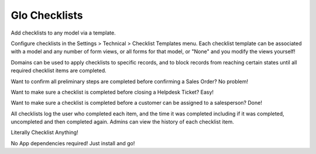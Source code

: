 Glo Checklists
==============
Add checklists to any model via a template.

Configure checklists in the Settings > Technical > Checklist Templates menu.
Each checklist template can be associated with a model and any number of
form views, or all forms for that model, or "None" and you modify the views
yourself!

Domains can be used to apply checklists to specific records, and to block
records from reaching certain states until all required checklist items are
completed.

Want to confirm all preliminary steps are completed before confirming a
Sales Order? No problem!

Want to make sure a checklist is completed before closing a Helpdesk Ticket?
Easy!

Want to make sure a checklist is completed before a customer can be assigned
to a salesperson? Done!

All checklists log the user who completed each item, and the time it was
completed including if it was completed, uncompleted and then completed again.
Admins can view the history of each checklist item.

Literally Checklist Anything!

No App dependencies required! Just install and go!